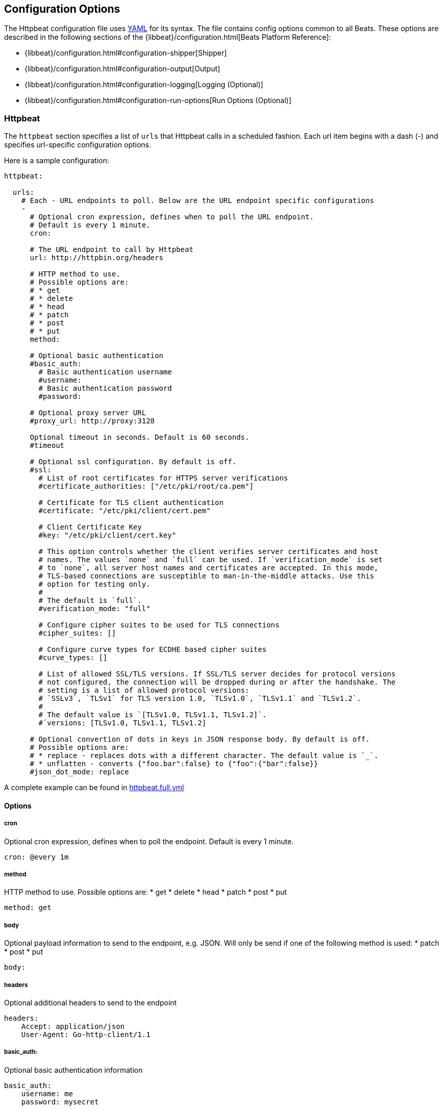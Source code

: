 == Configuration Options

The Httpbeat configuration file uses http://yaml.org/[YAML] for its syntax.
The file contains config options common to all Beats. These options are described
in the following sections of the {libbeat}/configuration.html[Beats Platform Reference]:

* {libbeat}/configuration.html#configuration-shipper[Shipper]
* {libbeat}/configuration.html#configuration-output[Output]
* {libbeat}/configuration.html#configuration-logging[Logging (Optional)]
* {libbeat}/configuration.html#configuration-run-options[Run Options (Optional)]

=== Httpbeat

The `httpbeat` section specifies a list of `urls` that Httpbeat calls in a scheduled fashion.
Each url item begins with a dash (-) and specifies url-specific configuration options.

Here is a sample configuration:

[source,yaml]
-------------------------------------------------------------------------------------
httpbeat:

  urls:
    # Each - URL endpoints to poll. Below are the URL endpoint specific configurations
    -
      # Optional cron expression, defines when to poll the URL endpoint.
      # Default is every 1 minute.
      cron:

      # The URL endpoint to call by Httpbeat
      url: http://httpbin.org/headers

      # HTTP method to use.
      # Possible options are:
      # * get
      # * delete
      # * head
      # * patch
      # * post
      # * put
      method:

      # Optional basic authentication
      #basic_auth:
        # Basic authentication username
        #username:
        # Basic authentication password
        #password:

      # Optional proxy server URL
      #proxy_url: http://proxy:3128

      Optional timeout in seconds. Default is 60 seconds.
      #timeout

      # Optional ssl configuration. By default is off.
      #ssl:
        # List of root certificates for HTTPS server verifications
        #certificate_authorities: ["/etc/pki/root/ca.pem"]

        # Certificate for TLS client authentication
        #certificate: "/etc/pki/client/cert.pem"

        # Client Certificate Key
        #key: "/etc/pki/client/cert.key"

        # This option controls whether the client verifies server certificates and host
        # names. The values `none` and `full` can be used. If `verification_mode` is set
        # to `none`, all server host names and certificates are accepted. In this mode,
        # TLS-based connections are susceptible to man-in-the-middle attacks. Use this
        # option for testing only.
        #
        # The default is `full`.
        #verification_mode: "full"

        # Configure cipher suites to be used for TLS connections
        #cipher_suites: []

        # Configure curve types for ECDHE based cipher suites
        #curve_types: []

        # List of allowed SSL/TLS versions. If SSL/TLS server decides for protocol versions
        # not configured, the connection will be dropped during or after the handshake. The
        # setting is a list of allowed protocol versions:
        # `SSLv3`, `TLSv1` for TLS version 1.0, `TLSv1.0`, `TLSv1.1` and `TLSv1.2`.
        #
        # The default value is `[TLSv1.0, TLSv1.1, TLSv1.2]`.
        #´versions: [TLSv1.0, TLSv1.1, TLSv1.2]

      # Optional convertion of dots in keys in JSON response body. By default is off.
      # Possible options are:
      # * replace - replaces dots with a different character. The default value is `_`.
      # * unflatten - converts {"foo.bar":false} to {"foo":{"bar":false}}
      #json_dot_mode: replace

-------------------------------------------------------------------------------------

A complete example can be found in link:../httpbeat.full.yml[httpbeat.full.yml]

==== Options

===== cron

Optional cron expression, defines when to poll the endpoint. Default is every 1 minute.

[source,yaml]
-------------------------------------------------------------------------------------
cron: @every 1m
-------------------------------------------------------------------------------------

===== method

HTTP method to use. Possible options are:
    * get
    * delete
    * head
    * patch
    * post
    * put

[source,yaml]
-------------------------------------------------------------------------------------
method: get
-------------------------------------------------------------------------------------

===== body

Optional payload information to send to the endpoint, e.g. JSON. Will only be send if one of the following method is used:
    * patch
    * post
    * put

[source,yaml]
-------------------------------------------------------------------------------------
body:
-------------------------------------------------------------------------------------

===== headers

Optional additional headers to send to the endpoint

[source,yaml]
-------------------------------------------------------------------------------------
headers:
    Accept: application/json
    User-Agent: Go-http-client/1.1
-------------------------------------------------------------------------------------

===== basic_auth:

Optional basic authentication information

[source,yaml]
-------------------------------------------------------------------------------------
basic_auth:
    username: me
    password: mysecret
-------------------------------------------------------------------------------------

====== username

Basic authentication username

====== password

Basic authentication password

===== proxy_url

Optional proxy server URL

[source,yaml]
-------------------------------------------------------------------------------------
proxy_url: http://proxy:3128
-------------------------------------------------------------------------------------

===== timeout

Optional timeout in seconds. Default is 60 seconds.

[source,yaml]
-------------------------------------------------------------------------------------
timeout: 60
-------------------------------------------------------------------------------------

===== fields

Optional fields that you can specify to add additional information to the output. For
example, you might add fields that you can use for filtering log data.

[source,yaml]
-------------------------------------------------------------------------------------
fields:
    level: debug
    review: 1
-------------------------------------------------------------------------------------

===== document_type

The event type to use for published lines read by harvesters. For Elasticsearch
output, the value that you specify here is used to set the `type` field in the output
document. The default value is `httpbeat`.

[source,yaml]
-------------------------------------------------------------------------------------
document_type: httpbeat
-------------------------------------------------------------------------------------

===== output_format
Optional output format for the response body.
Possible options are:
    * string
    * json
Default output format is 'string'

[source,yaml]
-------------------------------------------------------------------------------------
output_format: string
-------------------------------------------------------------------------------------

===== json_dot_mode

Optional convertion of dots in keys in JSON response body. By default is off. Possible options are:
    * replace - replaces dots with underscores
    * unflatten - converts {"foo.bar":false} to {"foo":{"bar":false}}

[source,yaml]
-------------------------------------------------------------------------------------
json_dot_mode: replace
-------------------------------------------------------------------------------------
